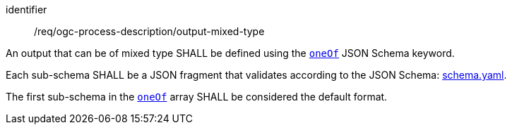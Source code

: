 [[req_ogc-process-description_output-mixed-type]]
[requirement]
====
[%metadata]
identifier:: /req/ogc-process-description/output-mixed-type
[.component,class=part]
--
An output that can be of mixed type SHALL be defined using the https://tools.ietf.org/html/draft-bhutton-json-schema-00#section-10.2.1.3[`oneOf`] JSON Schema keyword.
--

[.component,class=part]
--
Each sub-schema SHALL be a JSON fragment that validates according to the JSON Schema: https://raw.githubusercontent.com/opengeospatial/ogcapi-processes/master/openapi/schemas/schema-original.yaml[schema.yaml].
--

[.component,class=part]
--
The first sub-schema in the https://tools.ietf.org/html/draft-bhutton-json-schema-00#section-10.2.1.3[`oneOf`] array SHALL be considered the default format.
--
====
